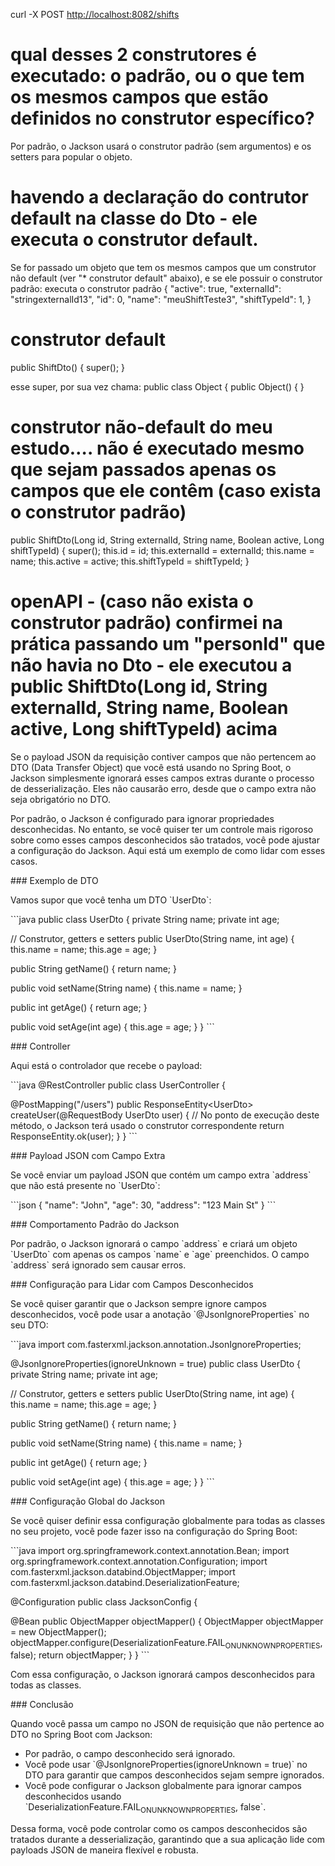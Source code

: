 curl -X POST http://localhost:8082/shifts
* qual desses 2 construtores é executado: o padrão, ou o que tem os mesmos campos que estão definidos no construtor específico? 
Por padrão, o Jackson usará o construtor padrão (sem argumentos) e os setters para popular o objeto.
* havendo a declaração do contrutor default na classe do Dto - ele executa o construtor default.
Se for passado um objeto que tem os mesmos campos que um construtor não default (ver "* construtor default" abaixo), e se ele possuir o construtor padrão: executa o construtor padrão
{
  "active": true,
  "externalId": "stringexternalId13",
  "id": 0,
  "name": "meuShiftTeste3",
  "shiftTypeId": 1,
}

	
* construtor default
	public ShiftDto() {
		super();
	}

esse super, por sua vez chama:
public class Object {
    public Object() {
    }

* construtor não-default do meu estudo.... não é executado mesmo que sejam passados apenas os campos que ele contêm (caso exista o construtor padrão)
	public ShiftDto(Long id, String externalId, String name, Boolean active, Long shiftTypeId) {
		super();
		this.id = id;
		this.externalId = externalId;
		this.name = name;
		this.active = active;
		this.shiftTypeId = shiftTypeId;
	}
* openAPI - (caso não exista o construtor padrão) confirmei na prática passando um "personId" que não havia no Dto - ele executou a public ShiftDto(Long id, String externalId, String name, Boolean active, Long shiftTypeId) acima
Se o payload JSON da requisição contiver campos que não pertencem ao DTO (Data Transfer Object) que você está usando no Spring Boot, o Jackson simplesmente ignorará esses campos extras durante o processo de desserialização. Eles não causarão erro, desde que o campo extra não seja obrigatório no DTO.

Por padrão, o Jackson é configurado para ignorar propriedades desconhecidas. No entanto, se você quiser ter um controle mais rigoroso sobre como esses campos desconhecidos são tratados, você pode ajustar a configuração do Jackson. Aqui está um exemplo de como lidar com esses casos.

### Exemplo de DTO

Vamos supor que você tenha um DTO `UserDto`:

```java
public class UserDto {
    private String name;
    private int age;

    // Construtor, getters e setters
    public UserDto(String name, int age) {
        this.name = name;
        this.age = age;
    }

    public String getName() {
        return name;
    }

    public void setName(String name) {
        this.name = name;
    }

    public int getAge() {
        return age;
    }

    public void setAge(int age) {
        this.age = age;
    }
}
```

### Controller

Aqui está o controlador que recebe o payload:

```java
@RestController
public class UserController {

    @PostMapping("/users")
    public ResponseEntity<UserDto> createUser(@RequestBody UserDto user) {
        // No ponto de execução deste método, o Jackson terá usado o construtor correspondente
        return ResponseEntity.ok(user);
    }
}
```

### Payload JSON com Campo Extra

Se você enviar um payload JSON que contém um campo extra `address` que não está presente no `UserDto`:

```json
{
    "name": "John",
    "age": 30,
    "address": "123 Main St"
}
```

### Comportamento Padrão do Jackson

Por padrão, o Jackson ignorará o campo `address` e criará um objeto `UserDto` com apenas os campos `name` e `age` preenchidos. O campo `address` será ignorado sem causar erros.

### Configuração para Lidar com Campos Desconhecidos

Se você quiser garantir que o Jackson sempre ignore campos desconhecidos, você pode usar a anotação `@JsonIgnoreProperties` no seu DTO:

```java
import com.fasterxml.jackson.annotation.JsonIgnoreProperties;

@JsonIgnoreProperties(ignoreUnknown = true)
public class UserDto {
    private String name;
    private int age;

    // Construtor, getters e setters
    public UserDto(String name, int age) {
        this.name = name;
        this.age = age;
    }

    public String getName() {
        return name;
    }

    public void setName(String name) {
        this.name = name;
    }

    public int getAge() {
        return age;
    }

    public void setAge(int age) {
        this.age = age;
    }
}
```

### Configuração Global do Jackson

Se você quiser definir essa configuração globalmente para todas as classes no seu projeto, você pode fazer isso na configuração do Spring Boot:

```java
import org.springframework.context.annotation.Bean;
import org.springframework.context.annotation.Configuration;
import com.fasterxml.jackson.databind.ObjectMapper;
import com.fasterxml.jackson.databind.DeserializationFeature;

@Configuration
public class JacksonConfig {

    @Bean
    public ObjectMapper objectMapper() {
        ObjectMapper objectMapper = new ObjectMapper();
        objectMapper.configure(DeserializationFeature.FAIL_ON_UNKNOWN_PROPERTIES, false);
        return objectMapper;
    }
}
```

Com essa configuração, o Jackson ignorará campos desconhecidos para todas as classes.

### Conclusão

Quando você passa um campo no JSON de requisição que não pertence ao DTO no Spring Boot com Jackson:
- Por padrão, o campo desconhecido será ignorado.
- Você pode usar `@JsonIgnoreProperties(ignoreUnknown = true)` no DTO para garantir que campos desconhecidos sejam sempre ignorados.
- Você pode configurar o Jackson globalmente para ignorar campos desconhecidos usando `DeserializationFeature.FAIL_ON_UNKNOWN_PROPERTIES, false`.

Dessa forma, você pode controlar como os campos desconhecidos são tratados durante a desserialização, garantindo que a sua aplicação lide com payloads JSON de maneira flexível e robusta.
